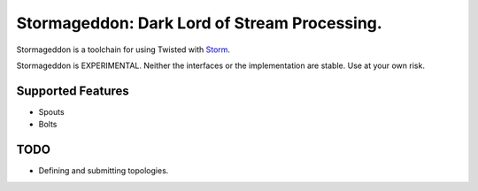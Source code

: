 Stormageddon: Dark Lord of Stream Processing.
---------------------------------------------

Stormageddon is a toolchain for using Twisted with
`Storm <https://github.com/nathanmarz/storm/>`_.

Stormageddon is EXPERIMENTAL.  Neither the interfaces or the implementation
are stable.  Use at your own risk.

Supported Features
==================

* Spouts
* Bolts

TODO
====

* Defining and submitting topologies.

